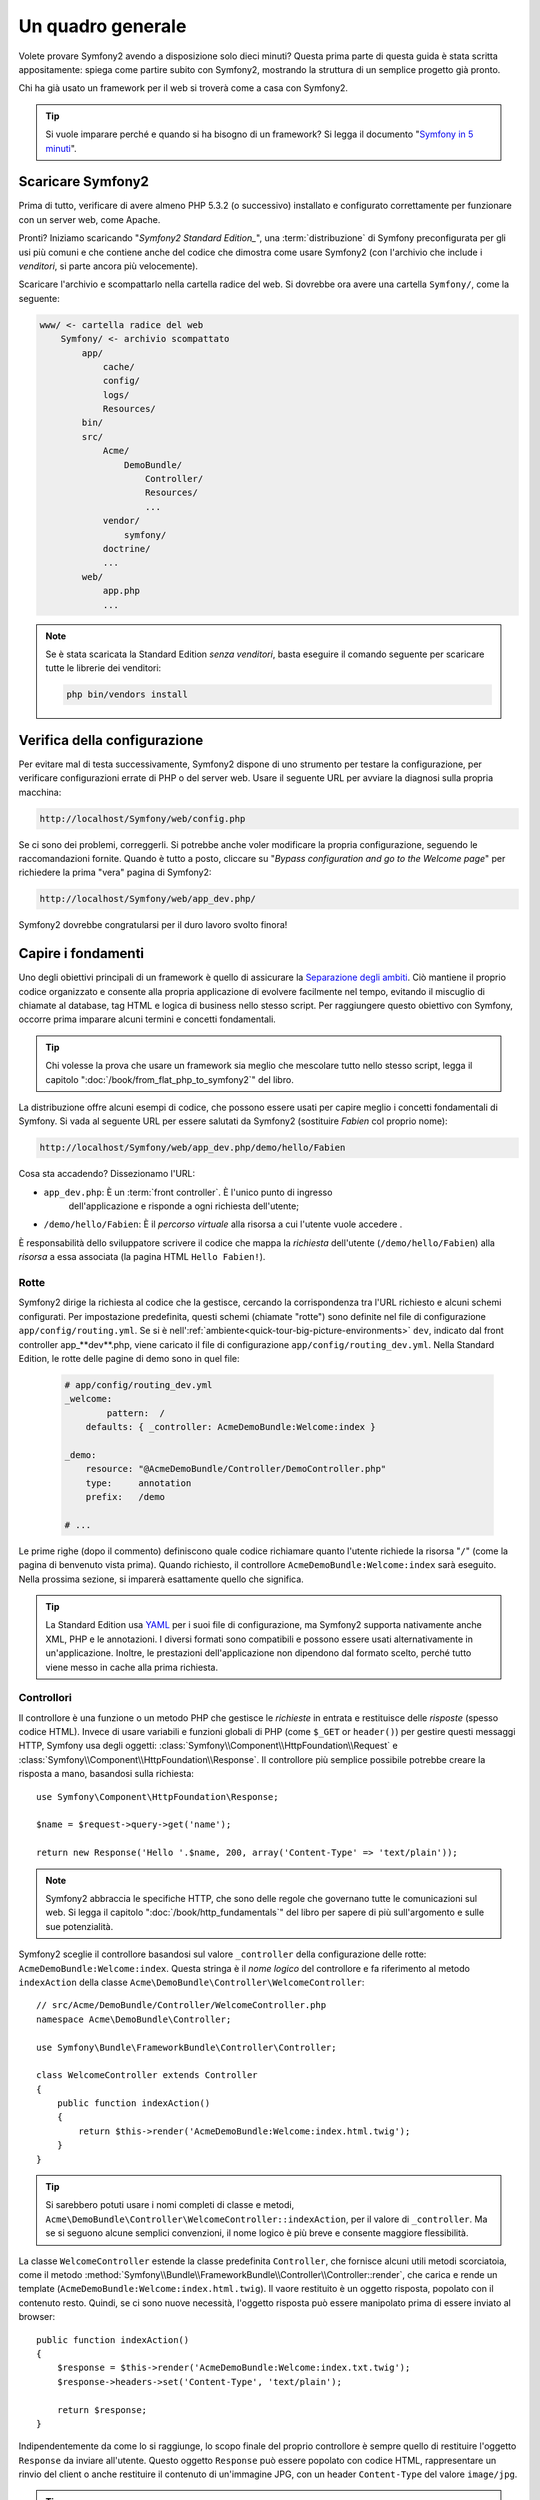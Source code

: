 Un quadro generale
==================

Volete provare Symfony2 avendo a disposizione solo dieci minuti? Questa prima
parte di questa guida è stata scritta appositamente: spiega come
partire subito con Symfony2, mostrando la struttura di un semplice progetto
già pronto.

Chi ha già usato un framework per il web si troverà come a casa con Symfony2.

.. tip::

    Si vuole imparare perché e quando si ha bisogno di un framework? Si legga il
    documento "`Symfony in 5 minuti`_".

Scaricare Symfony2
------------------

Prima di tutto, verificare di avere almeno PHP 5.3.2 (o successivo) installato e configurato correttamente per funzionare con un server web,
come Apache.

Pronti? Iniziamo scaricando "`Symfony2 Standard Edition_`", una :term:`distribuzione`
di Symfony preconfigurata per gli usi più comuni e che contiene anche del codice
che dimostra come usare Symfony2 (con l'archivio che include i *venditori*, si
parte ancora più velocemente).

Scaricare l'archivio e scompattarlo nella cartella radice del web. Si dovrebbe
ora avere una cartella ``Symfony/``, come la seguente:

.. code-block:: text

    www/ <- cartella radice del web
        Symfony/ <- archivio scompattato
            app/
                cache/
                config/
                logs/
                Resources/
            bin/
            src/
                Acme/
                    DemoBundle/
                        Controller/
                        Resources/
                        ...
                vendor/
                    symfony/
                doctrine/
                ...
            web/
                app.php
                ...

.. note::

    Se è stata scaricata la Standard Edition *senza venditori*, basta eseguire
    il comando seguente per scaricare tutte le librerie dei venditori:

    .. code-block:: bash

        php bin/vendors install

Verifica della configurazione
-----------------------------

Per evitare mal di testa successivamente, Symfony2 dispone di uno strumento per testare
la configurazione, per verificare configurazioni errate di PHP o del server web. Usare
il seguente URL per avviare la diagnosi sulla propria macchina:

.. code-block:: text

    http://localhost/Symfony/web/config.php

Se ci sono dei problemi, correggerli. Si potrebbe anche voler modificare la propria
configurazione, seguendo le raccomandazioni fornite. Quando è tutto a posto,
cliccare su "*Bypass configuration and go to the Welcome page*" per richiedere
la prima "vera" pagina di Symfony2:

.. code-block:: text

    http://localhost/Symfony/web/app_dev.php/

Symfony2 dovrebbe congratularsi per il duro lavoro svolto finora!

.. image:: /images/quick_tour/welcome.jpg
   :align: center

Capire i fondamenti
-------------------

Uno degli obiettivi principali di un framework è quello di assicurare la `Separazione degli ambiti`_.
Ciò mantiene il proprio codice organizzato e consente alla propria applicazione di
evolvere facilmente nel tempo, evitando il miscuglio di chiamate al database, tag HTML
e logica di business nello stesso script. Per raggiungere questo obiettivo con Symfony,
occorre prima imparare alcuni termini e concetti fondamentali.

.. tip::

    Chi volesse la prova che usare un framework sia meglio che mescolare tutto nello
    stesso script, legga il capitolo ":doc:`/book/from_flat_php_to_symfony2`" del
    libro.

La distribuzione offre alcuni esempi di codice, che possono essere usati per capire meglio
i concetti fondamentali di Symfony. Si vada al seguente URL per essere salutati da Symfony2
(sostituire *Fabien* col proprio nome):

.. code-block:: text

    http://localhost/Symfony/web/app_dev.php/demo/hello/Fabien

.. image:: /images/quick_tour/hello_fabien.png
   :align: center

Cosa sta accadendo? Dissezionamo l'URL:

* ``app_dev.php``: È un :term:`front controller`. È l'unico punto di ingresso
   dell'applicazione e risponde a ogni richiesta dell'utente;

* ``/demo/hello/Fabien``: È il *percorso virtuale* alla risorsa a cui l'utente
  vuole accedere .

È responsabilità dello sviluppatore scrivere il codice che mappa la *richiesta*
dell'utente (``/demo/hello/Fabien``) alla *risorsa* a essa associata
(la pagina HTML ``Hello Fabien!``).

Rotte
~~~~~

Symfony2 dirige la richiesta al codice che la gestisce, cercando la corrispondenza
tra l'URL richiesto e alcuni schemi configurati. Per impostazione predefinita, questi
schemi (chiamate "rotte") sono definite nel file di configurazione ``app/config/routing.yml``.
Se si è nell':ref:`ambiente<quick-tour-big-picture-environments>` ``dev``,
indicato dal front controller app_**dev**.php, viene caricato il file di configurazione
``app/config/routing_dev.yml``. Nella Standard Edition, le rotte delle pagine di demo
sono in quel file:

 .. code-block:: yaml

    # app/config/routing_dev.yml
    _welcome:
            pattern:  /
        defaults: { _controller: AcmeDemoBundle:Welcome:index }

    _demo:
        resource: "@AcmeDemoBundle/Controller/DemoController.php"
        type:     annotation
        prefix:   /demo

    # ...

Le prime righe (dopo il commento) definiscono quale codice
richiamare quanto l'utente richiede la risorsa "``/``" (come la pagina di benvenuto
vista prima). Quando richiesto, il controllore ``AcmeDemoBundle:Welcome:index`` sarà
eseguito. Nella prossima sezione, si imparerà esattamente quello che significa.

.. tip::

    La Standard Edition usa `YAML`_  per i suoi file di configurazione,
    ma Symfony2 supporta nativamente anche XML, PHP e le annotazioni.
    I diversi formati sono compatibili e possono essere usati alternativamente
    in un'applicazione. Inoltre, le prestazioni dell'applicazione non dipendono
    dal formato scelto, perché tutto viene messo in cache alla prima richiesta.


Controllori
~~~~~~~~~~~

Il controllore è una funzione o un metodo PHP che gestisce le *richieste* in entrata
e restituisce delle *risposte* (spesso codice HTML). Invece di usare variabili e
funzioni globali di PHP (come ``$_GET`` or ``header()``) per gestire questi messaggi
HTTP, Symfony usa degli oggetti: :class:`Symfony\\Component\\HttpFoundation\\Request`
e :class:`Symfony\\Component\\HttpFoundation\\Response`.  Il controllore più semplice
possibile potrebbe creare la risposta a mano, basandosi sulla richiesta::

    use Symfony\Component\HttpFoundation\Response;

    $name = $request->query->get('name');

    return new Response('Hello '.$name, 200, array('Content-Type' => 'text/plain'));

.. note::

    Symfony2 abbraccia le specifiche HTTP, che sono delle regole che governano
    tutte le comunicazioni sul web. Si legga il capitolo ":doc:`/book/http_fundamentals`"
    del libro per sapere di più sull'argomento e sulle sue potenzialità.


Symfony2 sceglie il controllore basandosi sul valore ``_controller`` della configurazione
delle rotte: ``AcmeDemoBundle:Welcome:index``. Questa stringa è il *nome logico* del
controllore e fa riferimento al metodo ``indexAction`` della classe
``Acme\DemoBundle\Controller\WelcomeController``::

    // src/Acme/DemoBundle/Controller/WelcomeController.php
    namespace Acme\DemoBundle\Controller;

    use Symfony\Bundle\FrameworkBundle\Controller\Controller;

    class WelcomeController extends Controller
    {
        public function indexAction()
        {
            return $this->render('AcmeDemoBundle:Welcome:index.html.twig');
        }
    }

.. tip::

    Si sarebbero potuti usare i nomi completi di classe e metodi,
    ``Acme\DemoBundle\Controller\WelcomeController::indexAction``, per il valore
    di ``_controller``. Ma se si seguono alcune semplici convenzioni, il nome logico
    è più breve e consente maggiore flessibilità.

La classe ``WelcomeController`` estende la classe predefinita ``Controller``,
che fornisce alcuni utili metodi scorciatoia, come il metodo
:method:`Symfony\\Bundle\\FrameworkBundle\\Controller\\Controller::render`, che
carica e rende un template (``AcmeDemoBundle:Welcome:index.html.twig``).
Il vaore restituito è un oggetto risposta, popolato con il contenuto resto. Quindi,
se ci sono nuove necessità, l'oggetto risposta può essere manipolato prima di essere
inviato al browser::

    public function indexAction()
    {
        $response = $this->render('AcmeDemoBundle:Welcome:index.txt.twig');
        $response->headers->set('Content-Type', 'text/plain');

        return $response;
    }

Indipendentemente da come lo si raggiunge, lo scopo finale del proprio controllore
è sempre quello di restituire l'oggetto ``Response`` da inviare all'utente. Questo
oggetto ``Response`` può essere popolato con codice HTML, rappresentare un rinvio del
client o anche restituire il contenuto di un'immagine JPG, con un header ``Content-Type`` del valore ``image/jpg``.

.. tip::

    Estendere la classe base ``Controller`` è facoltativo. Di fatto, un controllore
    può essere una semplice funzione PHP, o anche una funzione anonima PHP.
    Il capitolo ":doc:`The Controller</book/controller>`" del libro dice tutto
    sui controllori di Symfony2.

Il nome del template, ``AcmeDemoBundle:Welcome:index.html.twig``, è il *nome logico*
del template e fa riferimento al file
``Resources/views/Welcome/index.html.twig``
dentro ``AcmeDemoBundle`` (localizzato in ``src/Acme/DemoBundle``). La sezione successiva
sui bundle ne spiega l'utilità.

Diamo ora un altro sguardo al file di configurazione delle rotte e cerchiamo la voce ``_demo``:

.. code-block:: yaml

    # app/config/routing_dev.yml
    _demo:
        resource: "@AcmeDemoBundle/Controller/DemoController.php"
        type:     annotation
        prefix:   /demo

Symfony2 può leggere e importare informazioni sulle rotte da diversi file, scritti
in YAML, XML, PHP o anche inseriti in annotazioni PHP. Qui, il *nome logico*
del file è ``@AcmeDemoBundle/Controller/DemoController.php`` e si riferisce al file
``src/Acme/DemoBundle/Controller/DemoController.php``.
In questo file, le rotte sono
definite come annotazioni sui metodi delle azioni::

    // src/Acme/DemoBundle/Controller/DemoController.php
    use Sensio\Bundle\FrameworkExtraBundle\Configuration\Route;
    use Sensio\Bundle\FrameworkExtraBundle\Configuration\Template;

    class DemoController extends Controller
    {
        /**
         * @Route("/hello/{name}", name="_demo_hello")
         * @Template()
         */
        public function helloAction($name)
        {
            return array('name' => $name);
        }

        // ...
    }

L'annotazione ``@Route()`` definisce una nuova rotta con uno schema
``/hello/{name}``, che esegue il metodo ``helloAction`` quando trovato.
Una stringa racchiusa tra parentesi graffe, come ``{name}``, è chiamata segnaposto.
Come si può vedere, il suo valore può essere recuperato tramite il parametro ``$name`` del metodo.

.. note::

    Anche se le annotazioni sono sono supportate nativamente da PHP, possono
    essere usate in Symfony2 come mezzo conveniente per configurare i comportamenti
    del framework e mantenere la configurazione accanto al codice.

Dando un'occhiata più attenta al codice del controllore, si può vedere che invece di
rendere un template e restituire un oggetto ``Response`` come prima, esso restituisce
solo un array di parametri. L'annotazione ``@Template()`` dice a Symfony di rendere
il template al posto nostro, passando ogni variabili dell'array al template. Il nome
del template resto segue il nome del controllore. Quindi, nel nostro esempio, viene
reso il template ``AcmeDemoBundle:Demo:hello.html.twig`` (localizzato in
``src/Acme/DemoBundle/Resources/views/Demo/hello.html.twig``).

.. tip::

    Le annotazioni ``@Route()`` e ``@Template()`` sono più potenti dei semplici
    esempi mostrati in questa guida. Si può approfondire l'argomento "`annotazioni
    nei controllori`_" nella documentazione ufficiale.

Template
~~~~~~~~

Il controllore rende il template ``src/Acme/DemoBundle/Resources/views/Demo/hello.html.twig`` (oppure ``AcmeDemoBundle:Demo:hello.html.twig`` se si usa il nome logico):

.. code-block:: jinja

    {# src/Acme/DemoBundle/Resources/views/Demo/hello.html.twig #}
    {% extends "AcmeDemoBundle::layout.html.twig" %}

    {% block title "Hello " ~ name %}

    {% block content %}
        <h1>Hello {{ name }}!</h1>
    {% endblock %}

Per impostazione predefinita, Symfony2 usa `Twig`_ come sistema di template, ma si
possono anche usare i tradizionali template PHP, se si preferisce. Il prossimo
capitolo introdurrà il modo in cui funzionano i template in in Symfony2.

Bundle
~~~~~~

Forse vi siete chiesti perché il termine :term:`bundle` viene usato così tante volte
finora. Tutto il codice che si scrive per la propria applicazione è organizzato in
bundle.
Nel lingaggio di Symfony2, un bundle è un insieme strutturato di file (file
PHP, fogli di stile, JavaScript, immagini, ...) che implementano una singola
caratteristica (un blog, un forum, ...) e che può essere condivisa facilmente con
altri sviluppatori.
Finora abbiamo manipolato un solo bundle, ``AcmeDemoBundle``.
Impareremo di più sui bundle nell'ultimo capitolo di questa guida.

.. _quick-tour-big-picture-environments:

Lavorare con gli ambienti
-------------------------

Ora che si possiede una migliore comprensione di come funziona Symfony2, è
ora di dare un'occhiata più da vicino al fondo della pagina: si noterà
una piccola barra con i logo di Symfony2 e di PHP. Questa barra è chiamata
"Web Debug Toolbar" ed è il miglior amico dello sviluppatore.

.. image:: /images/quick_tour/web_debug_toolbar.png
   :align: center

Ma quello che si vede all'inizio è solo la punta dell'iceberg: cliccando
sullo strano numero esadecimale rivelerà un altro strumento di debug veramente
utile di Symfony2: il profilatore.

.. image:: /images/quick_tour/profiler.png
   :align: center

Ovviamente questo strumento non deve essere mostrato quando si rilascia l'applicazione
su un server di produzione. Per questo motivo si troverà un altro front controller (``app.php``) nella cartella ``web/``,
ottimizzato per l'ambiente di produzione:

.. code-block:: text

    http://localhost/Symfony/web/app.php/demo/hello/Fabien

Se si usa Apache con ``mod_rewrite`` abilitato, si può anche omettere la
parte ``app.php`` dell'URL:

.. code-block:: text

    http://localhost/Symfony/web/demo/hello/Fabien

Infine, ma non meno importante, sui server di produzione si dovrebbe far
puntare la cartella radice del web alla cartella ``web/``,per rendere
l'installazione sicura e avere URL più allettanti:

.. code-block:: text

    http://localhost/demo/hello/Fabien

Per rendere l'ambiente di produzione più veloce possibile, Symfony2
mantiene una cache sotto la cartella ``app/cache/``. Quando si fanno
delle modifiche al codice o alla configurazione, occorre rimuovere
a mano i file in cache. Per questo si dovrebbe sempre usare il front
controller di sviluppo (``app_dev.php``) mentre si lavora al progetto.

Diversi :term:`ambienti<ambiente>` di una stessa applicazione differiscono
solo nella loro configurazione.
In effetti, una configurazione può ereditare
da un'altra:

.. code-block:: yaml

    # app/config/config_dev.yml
    imports:
        - { resource: config.yml }

    web_profiler:
        toolbar: true
        intercept_redirects: false

L'ambiente ``dev`` (che carica il file di configurazione ``config_dev.yml``)
importa il file globale ``config.yml`` e lo modifica, in questo caso,
abilitando la Web Debug Toolbar.

Considerazioni finali
---------------------

Congratulazioni! Avete avuto il vostro primo assaggio di codice di Symfony2.
Non era così difficile, vero? C'è ancora molto da esplorare, ma dovreste
già vedere come Symfony2 rende veramente facile implementare siti web in modo
migliore e più veloce. Se siete ansiosi di saperne di più, andate alla prossima
sezione: ":doc:`La vista<the_view>`".

.. _Symfony2 Standard Edition:      http://symfony.com/download
.. _Symfony in 5 minuti:            http://symfony.com/symfony-in-five-minutes
.. _Separazione degli ambiti:       http://en.wikipedia.org/wiki/Separation_of_concerns
.. _YAML:                           http://www.yaml.org/
.. _annotazioni nei controllori:    http://bundles.symfony-reloaded.org/frameworkextrabundle/
.. _Twig:                           http://twig.sensiolabs.org/
